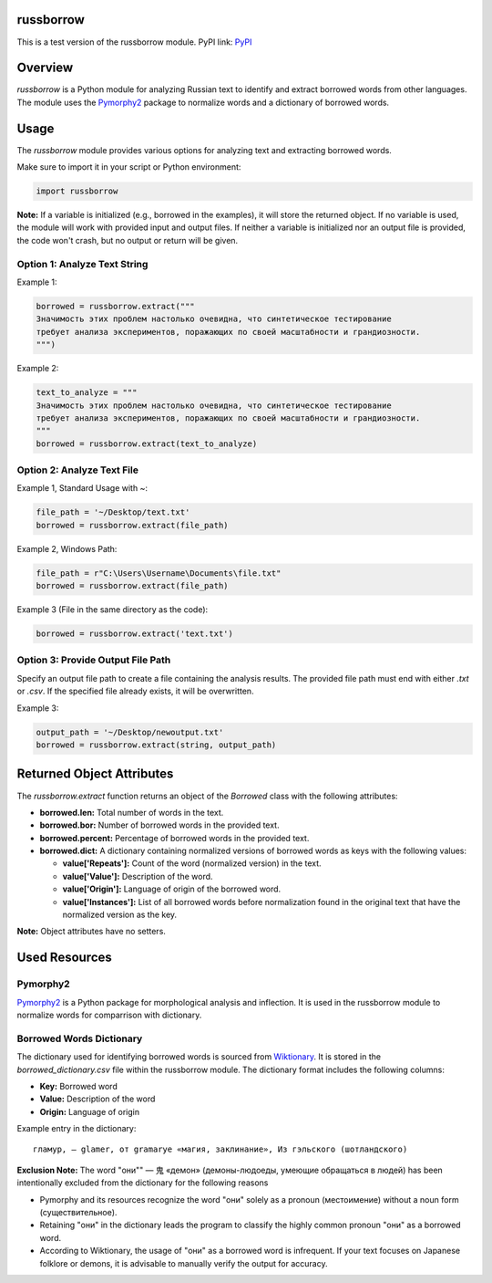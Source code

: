russborrow
==========

This is a test version of the russborrow module.
PyPI link: `PyPI`_

Overview
========
`russborrow` is a Python module for analyzing Russian text to identify and extract borrowed words from other languages. 
The module uses the `Pymorphy2`_ package to normalize words and a dictionary of borrowed words.

Usage
=====
The `russborrow` module provides various options for analyzing text and extracting borrowed words.

Make sure to import it in your script or Python environment:

.. code-block:: python

	import russborrow

**Note:** If a variable is initialized (e.g., borrowed in the examples), it will store the returned object. If no variable is used, the module will work with provided input and output files. If neither a variable is initialized nor an output file is provided, the code won't crash, but no output or return will be given.	


Option 1: Analyze Text String
-----------------------------
Example 1:

.. code-block:: python

    borrowed = russborrow.extract("""
    Значимость этих проблем настолько очевидна, что синтетическое тестирование 
    требует анализа экспериментов, поражающих по своей масштабности и грандиозности.
    """)

Example 2:

.. code-block:: python

    text_to_analyze = """
    Значимость этих проблем настолько очевидна, что синтетическое тестирование 
    требует анализа экспериментов, поражающих по своей масштабности и грандиозности.
    """
    borrowed = russborrow.extract(text_to_analyze)


Option 2: Analyze Text File
---------------------------
Example 1, Standard Usage with ~:

.. code-block:: python

    file_path = '~/Desktop/text.txt' 
    borrowed = russborrow.extract(file_path)

Example 2, Windows Path:

.. code-block:: python

	file_path = r"C:\Users\Username\Documents\file.txt"
	borrowed = russborrow.extract(file_path)

Example 3 (File in the same directory as the code):

.. code-block:: python

    borrowed = russborrow.extract('text.txt')


Option 3: Provide Output File Path
-----------------------------------
Specify an output file path to create a file containing the analysis results. 
The provided file path must end with either `.txt` or `.csv`. 
If the specified file already exists, it will be overwritten.

Example 3:

.. code-block:: python

    output_path = '~/Desktop/newoutput.txt'
    borrowed = russborrow.extract(string, output_path)

Returned Object Attributes
==========================
The `russborrow.extract` function returns an object of the `Borrowed` class with the following attributes:

- **borrowed.len:** Total number of words in the text.
- **borrowed.bor:** Number of borrowed words in the provided text.
- **borrowed.percent:** Percentage of borrowed words in the provided text.
- **borrowed.dict:** A dictionary containing normalized versions of borrowed words as keys with the following values:

  - **value['Repeats']:** Count of the word (normalized version) in the text.
  - **value['Value']:** Description of the word.
  - **value['Origin']:** Language of origin of the borrowed word.
  - **value['Instances']:** List of all borrowed words before normalization found in the original text that have the normalized version as the key.

**Note:** Object attributes have no setters.

Used Resources
==============
Pymorphy2
---------
`Pymorphy2`_ is a Python package for morphological analysis and inflection. It is used in the russborrow module to normalize words for comparrison with dictionary. 

Borrowed Words Dictionary
-------------------------
The dictionary used for identifying borrowed words is sourced from `Wiktionary`_. It is stored in the `borrowed_dictionary.csv` file within the russborrow module. The dictionary format includes the following columns:

- **Key:** Borrowed word
- **Value:** Description of the word
- **Origin:** Language of origin

Example entry in the dictionary::

    гламур, — glamer, от gramarye «магия, заклинание», Из гэльского (шотландского)

**Exclusion Note:** The word "они"" — 鬼 «демон» (демоны-людоеды, умеющие обращаться в людей) has been intentionally excluded from the dictionary for the following reasons

- Pymorphy and its resources recognize the word "они" solely as a pronoun (местоимение) without a noun form (существительное).
- Retaining "они" in the dictionary leads the program to classify the highly common pronoun "они" as a borrowed word.
- According to Wiktionary, the usage of "они" as a borrowed word is infrequent. If your text focuses on Japanese folklore or demons, it is advisable to manually verify the output for accuracy.


.. _Wiktionary: https://ru.wiktionary.org/wiki/Приложение:Заимствованные_слова_в_русском_языке
.. _Pymorphy2: https://pymorphy2.readthedocs.io/en/stable/
.. _PyPI: https://pypi.org/project/russborrow/


